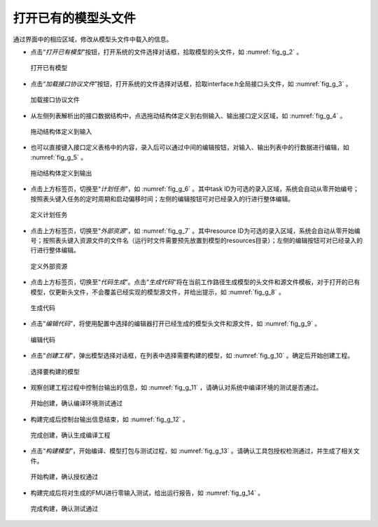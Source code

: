 
.. _sec_edit:

打开已有的模型头文件
====================

通过界面中的相应区域，修改从模型头文件中载入的信息。

* 点击“*打开已有模型*”按钮，打开系统的文件选择对话框，拾取模型的头文件，如 :numref:`fig_g_2` 。

.. _fig_g_2:
.. figure:: 2.png
    :scale: 60%

    打开已有模型   

* 点击“*加载接口协议文件*”按钮，打开系统的文件选择对话框，拾取interface.h全局接口头文件，如 :numref:`fig_g_3` 。

.. _fig_g_3:
.. figure:: 3.png
    :scale: 60%

    加载接口协议文件

* 从左侧列表解析出的接口数据结构中，点选拖动结构体定义到右侧输入、输出接口定义区域，如 :numref:`fig_g_4` 。

.. _fig_g_4:
.. figure:: 4.png
    :scale: 60%

    拖动结构体定义到输入

* 也可以直接键入接口定义表格中的内容，录入后可以通过中间的编辑按钮，对输入、输出列表中的行数据进行编辑，如 :numref:`fig_g_5` 。

.. _fig_g_5:
.. figure:: 5.png
    :scale: 60%

    拖动结构体定义到输出 

* 点击上方标签页，切换至“*计划任务*”，如 :numref:`fig_g_6` 。其中task ID为可选的录入区域，系统会自动从零开始编号；按照表头键入任务的定时周期和启动偏移时间；左侧的编辑按钮可对已经录入的行进行整体编辑。

.. _fig_g_6:
.. figure:: 6.png
    :scale: 60%

    定义计划任务   

* 点击上方标签页，切换至“*外部资源*”，如 :numref:`fig_g_7` 。其中resource ID为可选的录入区域，系统会自动从零开始编号；按照表头键入资源文件的文件名（运行时文件需要预先放置到模型的resources目录）；左侧的编辑按钮可对已经录入的行进行整体编辑。

.. _fig_g_7:
.. figure:: 7.png
    :scale: 60%

    定义外部资源

* 点击上方标签页，切换至“*代码生成*”。点击“*生成代码*”将在当前工作路径生成模型的头文件和源文件模板，对于打开的已有模型，仅更新头文件，不会覆盖已经实现的模型源文件，并给出提示，如 :numref:`fig_g_8` 。

.. _fig_g_8:
.. figure:: 8.png
    :scale: 60%

    生成代码   

* 点击“*编辑代码*”，将使用配置中选择的编辑器打开已经生成的模型头文件和源文件，如 :numref:`fig_g_9` 。

.. _fig_g_9:
.. figure:: 9.png
    :scale: 60%

    编辑代码

* 点击“*创建工程*”，弹出模型选择对话框，在列表中选择需要构建的模型，如 :numref:`fig_g_10` 。确定后开始创建工程。

.. _fig_g_10:
.. figure:: 10.png
    :scale: 60%

    选择要构建的模型   

* 观察创建工程过程中控制台输出的信息，如 :numref:`fig_g_11` ，请确认对系统中编译环境的测试是否通过。

.. _fig_g_11:
.. figure:: 11.png
    :scale: 60%

    开始创建，确认编译环境测试通过

* 构建完成后控制台输出信息结束，如 :numref:`fig_g_12` 。

.. _fig_g_12:
.. figure:: 12.png
    :scale: 60%

    完成创建，确认生成编译工程

* 点击“*构建模型*”，开始编译、模型打包与测试过程，如 :numref:`fig_g_13` 。请确认工具包授权检测通过，并生成了相关文件。

.. _fig_g_13:
.. figure:: 13.png
    :scale: 60%

    开始构建，确认授权通过

* 构建完成后将对生成的FMU进行零输入测试，给出运行报告，如 :numref:`fig_g_14` 。

.. _fig_g_14:
.. figure:: 14.png
    :scale: 60%

    完成构建，确认测试通过